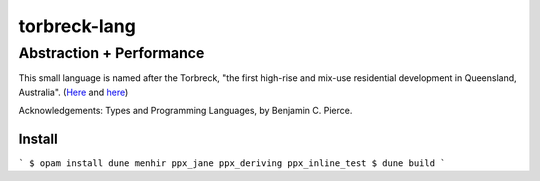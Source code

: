 ================
torbreck-lang
================

Abstraction + Performance
-------------------------

.. image:: https://readthedocs.org/projects/torbreck/badge/?version=latest
  :target: https://torbreck.readthedocs.io/en/latest/?badge=latest
  :alt: Documentation Status

This small language is named after the Torbreck, "the first high-rise and
mix-use residential development in Queensland, Australia". (`Here <https://torbreck.net.au/>`_ and
`here <https://en.wikipedia.org/wiki/Torbreck,_Brisbane>`_)

.. image:: readme/torbreck.png
  :alt: Torbreck Home Units - tower

Acknowledgements: Types and Programming Languages, by Benjamin C. Pierce.

Install
=========

```
$ opam install dune menhir ppx_jane ppx_deriving ppx_inline_test
$ dune build
```
